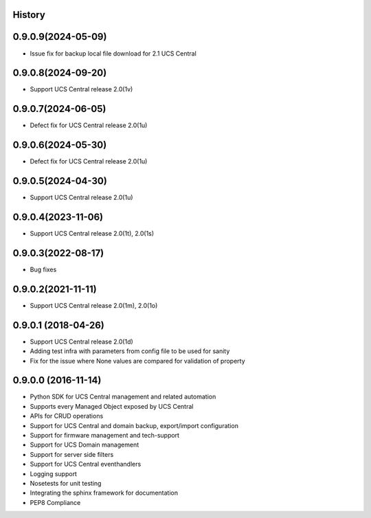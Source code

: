 .. :changelog:

History
-------

0.9.0.9(2024-05-09)
---------------------

* Issue fix for backup local file download for 2.1 UCS Central



0.9.0.8(2024-09-20)
---------------------

* Support UCS Central release 2.0(1v)



0.9.0.7(2024-06-05)
---------------------

* Defect fix for UCS Central release 2.0(1u)



0.9.0.6(2024-05-30)
---------------------

* Defect fix for UCS Central release 2.0(1u)



0.9.0.5(2024-04-30)
---------------------

* Support UCS Central release 2.0(1u)



0.9.0.4(2023-11-06)
---------------------

* Support UCS Central release 2.0(1t), 2.0(1s)



0.9.0.3(2022-08-17)
---------------------

* Bug fixes



0.9.0.2(2021-11-11)
---------------------

* Support UCS Central release 2.0(1m), 2.0(1o)


0.9.0.1 (2018-04-26)
---------------------

* Support UCS Central release 2.0(1d)
* Adding test infra with parameters from config file to be used for sanity
* Fix for the issue where None values are compared for validation of property


0.9.0.0 (2016-11-14)
---------------------

* Python SDK for UCS Central management and related automation
* Supports every Managed Object exposed by UCS Central
* APIs for CRUD operations
* Support for UCS Central and domain backup, export/import configuration
* Support for firmware management and tech-support
* Support for UCS Domain management
* Support for server side filters
* Support for UCS Central eventhandlers
* Logging support
* Nosetests for unit testing
* Integrating the sphinx framework for documentation
* PEP8 Compliance
